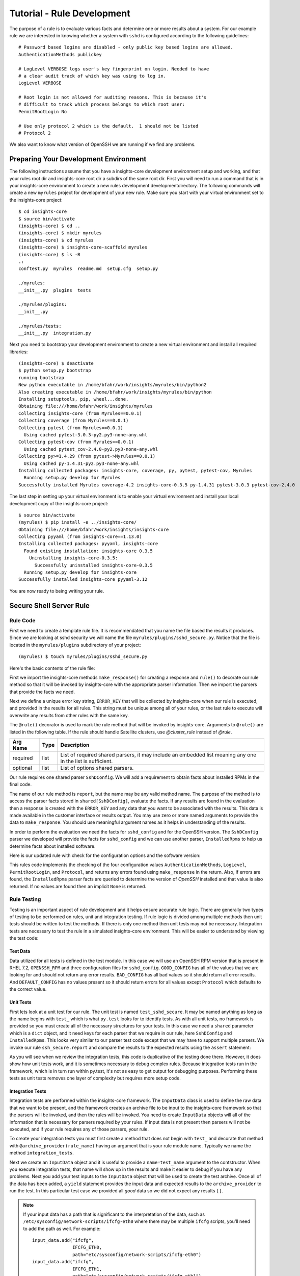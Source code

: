.. _tutorial-rule-development:

###########################
Tutorial - Rule Development
###########################

The purpose of a rule is to evaluate various facts and determine one or more
results about a system.  For our example rule we are interested in knowing
whether a system with ``sshd`` is configured according to the following
guidelines::

    # Password based logins are disabled - only public key based logins are allowed.
    AuthenticationMethods publickey

    # LogLevel VERBOSE logs user's key fingerprint on login. Needed to have
    # a clear audit track of which key was using to log in.
    LogLevel VERBOSE

    # Root login is not allowed for auditing reasons. This is because it's
    # difficult to track which process belongs to which root user:
    PermitRootLogin No

    # Use only protocol 2 which is the default.  1 should not be listed
    # Protocol 2

We also want to know what version of OpenSSH we are running if we find any problems.

**************************************
Preparing Your Development Environment
**************************************

The following instructions assume that you have a insights-core development
environment setup and working, and that your rules root dir and insights-core
root dir a subdirs of the same root dir.  First you will need to run
a command that is in your insights-core environment to create a new rules
development developmentdirectory.  The following commands will create a new
``myrules`` project for development of your new rule.  Make sure
you start with your virtual environment set to the insights-core project::

    $ cd insights-core
    $ source bin/activate
    (insights-core) $ cd ..
    (insights-core) $ mkdir myrules
    (insights-core) $ cd myrules
    (insights-core) $ insights-core-scaffold myrules
    (insights-core) $ ls -R
    .:
    conftest.py  myrules  readme.md  setup.cfg  setup.py
    
    ./myrules:
    __init__.py  plugins  tests
    
    ./myrules/plugins:
    __init__.py
    
    ./myrules/tests:
    __init__.py  integration.py

Next you need to bootstrap your development environment to create
a new virtual environment and install all required libraries::

    (insights-core) $ deactivate
    $ python setup.py bootstrap
    running bootstrap
    New python executable in /home/bfahr/work/insights/myrules/bin/python2
    Also creating executable in /home/bfahr/work/insights/myrules/bin/python
    Installing setuptools, pip, wheel...done.
    Obtaining file:///home/bfahr/work/insights/myrules
    Collecting insights-core (from Myrules==0.0.1)
    Collecting coverage (from Myrules==0.0.1)
    Collecting pytest (from Myrules==0.0.1)
      Using cached pytest-3.0.3-py2.py3-none-any.whl
    Collecting pytest-cov (from Myrules==0.0.1)
      Using cached pytest_cov-2.4.0-py2.py3-none-any.whl
    Collecting py>=1.4.29 (from pytest->Myrules==0.0.1)
      Using cached py-1.4.31-py2.py3-none-any.whl
    Installing collected packages: insights-core, coverage, py, pytest, pytest-cov, Myrules
      Running setup.py develop for Myrules
    Successfully installed Myrules coverage-4.2 insights-core-0.3.5 py-1.4.31 pytest-3.0.3 pytest-cov-2.4.0

The last step in setting up your virtual environment is to enable
your virtual environment and install your local development copy of
the insights-core project::

    $ source bin/activate
    (myrules) $ pip install -e ../insights-core/
    Obtaining file:///home/bfahr/work/insights/insights-core
    Collecting pyyaml (from insights-core==1.13.0)
    Installing collected packages: pyyaml, insights-core
      Found existing installation: insights-core 0.3.5
        Uninstalling insights-core-0.3.5:
          Successfully uninstalled insights-core-0.3.5
      Running setup.py develop for insights-core
    Successfully installed insights-core pyyaml-3.12

You are now ready to being writing your rule.

************************
Secure Shell Server Rule
************************

Rule Code
=========

First we need to create a template rule file.  It is recommendated that
you name the file based the results it produces.  Since we are looking
at sshd security we will name the file ``myrules/plugins/sshd_secure.py``.
Notice that the file is located in the ``myrules/plugins`` subdirectory
of your project::

    (myrules) $ touch myrules/plugins/sshd_secure.py

Here's the basic contents of the rule file:

.. code-block:: python
   :linenos:

   from insights.core.plugins import make_response, rule
   from insights.parsers.ssh import SshDConfig

   ERROR_KEY = "SSHD_SECURE"


   @rule(requires=[SshDConfig])
   def report(local, shared):
       sshd_config = shared[SshDConfig]
       """
       1. Evalute config file facts
       2. Evaluate version facts
       """
       if results_found:
           return make_response(ERROR_KEY, results=the_results)

First we import the insights-core methods ``make_response()`` for creating
a response and ``rule()`` to decorate our rule method so that it
will be invoked by insights-core with the appropriate parser information.
Then we import the parsers that provide the facts we need.

.. code-block:: python
   :linenos:

   from insights.core.plugins import make_response, rule 
   from insights.parsers.ssh import SshDConfig

Next we define a unique error key string, ``ERROR_KEY`` that will be
collected by insights-core when our rule is executed, and provided in the results for
all rules.  This string must be unique among all of your rules, or
the last rule to execute will overwrite any results from other rules
with the same key.

.. code-block:: python
   :linenos:
   :lineno-start: 4

   ERROR_KEY = "SSHD_SECURE"

The ``@rule()`` decorator is used to mark the rule method that will be
invoked by insights-core.  Arguments to ``@rule()`` are listed in the
following table. If the rule should handle Satellite clusters, use
`@cluster_rule` instead of `@rule`.

========  =======  ==================================================
Arg Name  Type     Description
========  =======  ==================================================
required  list     List of required shared parsers, it may include
                   an embedded list meaning any one in the list is
                   sufficient.
optional  list     List of options shared parsers.
========  =======  ==================================================

Our rule requires one shared parser ``SshDConfig``.  We will add a
requirement to obtain facts about installed RPMs in the final code.

.. code-block:: python
   :linenos:
   :lineno-start: 7

   @rule(requires=[SshDConfig])

The name of our
rule method is ``report``, but the name may be any valid method name.
The purpose of the method is to access the parser facts stored
in ``shared[SshDConfig]``, evaluate the facts.  If any results
are found in the evaluation then a response is created with the
``ERROR_KEY`` and any data that you want to be associated with
the results.  This data is made available in the customer interface
or results output.  You may use zero or more named arguments to
provide the data to ``make_response``.  You should use meaningful
argument names as it helps in understanding of the results.

.. code-block:: python
   :linenos:
   :lineno-start: 8

   def report(local, shared):
       sshd_config = shared[SshDConfig]
       """
       1. Evalute config file facts
       2. Evaluate version facts
       """
       if results_found:
           return make_response(ERROR_KEY, results=the_results)

In order to perform the evaluation we need the facts for ``sshd_config``
and for the OpenSSH version.  The ``SshDConfig`` parser we developed
will provide
the facts for ``sshd_config`` and we can use another parser,
``InstalledRpms`` to help us determine facts about installed software.

Here is our updated rule with check for the configuration options and
the software version:

.. code-block:: python
   :linenos:

   from insights.core.plugins import make_response, rule
   from insights.parsers.ssh import SshDConfig
   from insights.parsers.installed_rpms import InstalledRpms

   ERROR_KEY = "SSHD_SECURE"


   @rule(requires=[InstalledRpms, SshDConfig])
   def report(local, shared):
       sshd_config = shared[SshDConfig]
       errors = {}

       auth_method = sshd_config.last('AuthenticationMethods')
       if auth_method:
           if auth_method.lower() != 'publickey':
               errors['AuthenticationMethods'] = auth_method
       else:
           errors['AuthenticationMethods'] = 'default'

       log_level = sshd_config.last('LogLevel')
       if log_level:
           if log_level.lower() != 'verbose':
               errors['LogLevel'] = log_level
       else:
           errors['LogLevel'] = 'default'

       permit_root = sshd_config.last('PermitRootLogin')
       if permit_root:
           if permit_root.lower() != 'no':
               errors['PermitRootLogin'] = permit_root
       else:
           errors['PermitRootLogin'] = 'default'

       # Default Protocol is 2
       protocol = sshd_config.last('Protocol')
       if protocol:
           if protocol.lower() != '2':
               errors['Protocol'] = protocol

       if errors:
           openssh_version = shared[InstalledRpms].get_max('openssh')
           return make_response(ERROR_KEY, errors=errors, openssh=openssh_version.package)

This rules code implements the checking of the four configuration values
``AuthenticationMethods``, ``LogLevel``, ``PermitRootLogin``, and ``Protocol``,
and returns any errors found using ``make_response`` in the return. Also,
if errors are found, the ``InstalledRpms`` parser facts are queried to determine
the version of `OpenSSH` installed and that value is also returned.  If
no values are found then an implicit ``None`` is returned.

Rule Testing
============

Testing is an important aspect of rule development and it helps ensure
accurate rule logic.  There are generally two types of testing to be
performed on rules, unit and integration testing.  If rule logic is
divided among multiple methods then unit tests should be written to
test the methods.  If there is only one method then unit tests may
not be necessary.  Integration tests are necessary to test the rule
in a simulated insights-core environment.  This will be easier to understand
by viewing the test code:

.. code-block:: python
   :linenos:

   from myrules.plugins import sshd_secure
   from insights.tests import InputData, archive_provider, context_wrap
   from insights.core.plugins import make_response
   # The following imports are not necessary for integration tests
   from insights.parsers.ssh import SshDConfig
   from insights.parsers.installed_rpms import InstalledRpms

   OPENSSH_RPM = """
   openssh-6.6.1p1-31.el7.x86_64
   openssh-6.5.1p1-31.el7.x86_64
   """.strip()

   EXPECTED_OPENSSH = "openssh-6.6.1p1-31.el7"

   GOOD_CONFIG = """
   AuthenticationMethods publickey
   LogLevel VERBOSE
   PermitRootLogin No
   # Protocol 2
   """.strip()

   BAD_CONFIG = """
   AuthenticationMethods badkey
   LogLevel normal
   PermitRootLogin Yes
   Protocol 1
   """.strip()

   DEFAULT_CONFIG = """
   # All default config values
   """.strip()


   def test_sshd_secure():
       """This is not really necessary since it duplicates the testing
       performed in the integration tests. But sometimes it is useful
       when debugging a rule. It is useful if you have modules in your
       rules that need to be tested.
       """
       local = {}
       shared = {}
       shared[SshDConfig] = SshDConfig(context_wrap(BAD_CONFIG))
       shared[InstalledRpms] = InstalledRpms(context_wrap(OPENSSH_RPM))
       result = sshd_secure.report(local, shared)
       errors = {
           'AuthenticationMethods': 'badkey',
           'LogLevel': 'normal',
           'PermitRootLogin': 'Yes',
           'Protocol': '1'
       }
       expected = make_response(sshd_secure.ERROR_KEY,
                                errors=errors,
                                openssh=EXPECTED_OPENSSH)
       assert result == expected


   @archive_provider(sshd_secure)
   def integration_tests():
       input_data = InputData(name="GOOD_CONFIG")
       input_data.add("sshd_config", GOOD_CONFIG)
       input_data.add("installed-rpms", OPENSSH_RPM)
       yield input_data, []

       input_data = InputData(name="BAD_CONFIG")
       input_data.add("sshd_config", BAD_CONFIG)
       input_data.add("installed-rpms", OPENSSH_RPM)
       errors = {
           'AuthenticationMethods': 'badkey',
           'LogLevel': 'normal',
           'PermitRootLogin': 'Yes',
           'Protocol': '1'
       }
       expected = make_response(sshd_secure.ERROR_KEY,
                                errors=errors,
                                openssh=EXPECTED_OPENSSH)
       yield input_data, [expected]

       input_data = InputData(name="DEFAULT_CONFIG")
       input_data.add("sshd_config", DEFAULT_CONFIG)
       input_data.add("installed-rpms", OPENSSH_RPM)
       errors = {
           'AuthenticationMethods': 'default',
           'LogLevel': 'default',
           'PermitRootLogin': 'default'
       }
       expected = make_response(sshd_secure.ERROR_KEY,
                                errors=errors,
                                openssh=EXPECTED_OPENSSH)
       yield input_data, [expected]

Test Data
---------

Data utilized for all tests is defined in the test module.  In this
case we will use an OpenSSH RPM version that is present in RHEL 7.2,
``OPENSSH_RPM`` and three configuration files for ``sshd_config``.
``GOOD_CONFIG`` has all of the values that we are looking for and
should not return any error results.  ``BAD_CONFIG`` has all bad
values so it should return all error results.  And ``DEFAULT_CONFIG``
has no values present so it should return errors for all values
except ``Protocol`` which defaults to the correct value.

.. code-block:: python
   :linenos:
   :lineno-start: 8

   OPENSSH_RPM = """
   openssh-6.6.1p1-31.el7.x86_64
   openssh-6.5.1p1-31.el7.x86_64
   """.strip()

   EXPECTED_OPENSSH = "openssh-6.6.1p1-31.el7"

   GOOD_CONFIG = """
   AuthenticationMethods publickey
   LogLevel VERBOSE
   PermitRootLogin No
   # Protocol 2
   """.strip()

   BAD_CONFIG = """
   AuthenticationMethods badkey
   LogLevel normal
   PermitRootLogin Yes
   Protocol 1
   """.strip()

   DEFAULT_CONFIG = """
   # All default config values
   """.strip()

Unit Tests
----------

First lets look at a unit test for our rule.  The unit test
is named ``test_sshd_secure``.  It may be named anything as long
as the name begins with ``test_`` which is what ``py.test`` looks
for to identify tests.  As with all unit tests, no framework is
provided so you must create all of the necessary structures for
your tests.  In this case we need a ``shared`` parameter which
is a ``dict`` object, and it need keys for each parser that we
require in our rule, here ``SshDConfig`` and ``InstalledRpms``.
This looks very similar to our parser test code except that 
we may have to support multiple parsers.  We invoke our 
rule ``ssh_secure.report`` and compare the results to the
expected results using the ``assert`` statement:

.. code-block:: python
   :linenos:
   :lineno-start: 34

   def test_sshd_secure():
       """This is not really necessary since it duplicates the testing
       performed in the integration tests. But sometimes it is useful
       when debugging a rule. It is useful if you have modules in your
       rules that need to be tested.
       """
       local = {}
       shared = {}
       shared[SshDConfig] = SshDConfig(context_wrap(BAD_CONFIG))
       shared[InstalledRpms] = InstalledRpms(context_wrap(OPENSSH_RPM))
       result = sshd_secure.report(local, shared)
       errors = {
           'AuthenticationMethods': 'badkey',
           'LogLevel': 'normal',
           'PermitRootLogin': 'Yes',
           'Protocol': '1'
       }
       expected = make_response(sshd_secure.ERROR_KEY,
                                errors=errors,
                                openssh=EXPECTED_OPENSSH)
       assert result == expected

As you will see when we review the integration tests, this code is
duplicative of the testing done there.  However, it does show how
unit tests work, and it is sometimes necessary to debug complex rules.
Because integration tests run in the framework, which is in turn run
within py.test, it's not as easy to get output for debugging purposes.
Performing these tests as unit tests removes one layer of complexity
but requires more setup code.

Integration Tests
-----------------

Integration tests are performed within the insights-core framework.  The
``InputData`` class is used to define the raw data that we want to be
present, and the framework creates an archive file to be input to
the insights-core framework so that the parsers will be invoked, and then
the rules will be invoked.  You need to create ``InputData`` objects
will all of the information that is necessary for parsers required
by your rules.  If input data is not present then parsers will not be
executed, and if your rule requires any of those parsers, your rule.

To create your integration tests you must first create a method that
does not begin with ``test_`` and decorate that method with
``@archive_provider(rule_name)`` having an argument that is your
rule module name.  Typically we name the method ``integration_tests``.

.. code-block:: python
   :linenos:
   :lineno-start: 57

   @archive_provider(sshd_secure)
   def integration_tests():

Next we create an ``InputData`` object and it is useful to provide
a ``name=test_name`` argument to the contstructor.  When you execute
integration tests, that name will show up in the results and make it
easier to debug if you have any problems. Next you add your test
inputs to the ``InputData`` object that will be used to create the
test archive. Once all of the data has been added, a ``yield``
statement provides the input data and expected results to the
``archive_provider`` to run the test.  In this particular test
case we provided all `good` data so we did not expect any results
``[]``.

.. code-block:: python
   :linenos:
   :lineno-start: 59

       input_data = InputData(name="GOOD_CONFIG")
       input_data.add("sshd_config", GOOD_CONFIG)
       input_data.add("installed-rpms", OPENSSH_RPM)
       yield input_data, []

.. note:: If your input data has a path that is significant
    to the interpretation of the data, such as
    ``/etc/sysconfig/network-scripts/ifcfg-eth0`` where there may be
    multiple ``ifcfg`` scripts, you'll need to add the path as well.
    For example::

        input_data.add("ifcfg",
                       IFCFG_ETH0,
                       path="etc/sysconfig/network-scripts/ifcfg-eth0")
        input_data.add("ifcfg",
                       IFCFG_ETH1,
                       path="etc/sysconfig/network-scripts/ifcfg-eth1")

In the second test case we are using `bad` input data so we have to
also provide the errors that we expect our rule to return to the
framework.  The expected results are in the same format that we
create the return value in ``ssh_secure.report``.

.. code-block:: python
   :linenos:
   :lineno-start: 64

       input_data = InputData(name="BAD_CONFIG")
       input_data.add("sshd_config", BAD_CONFIG)
       input_data.add("installed-rpms", OPENSSH_RPM)
       errors = {
           'AuthenticationMethods': 'badkey',
           'LogLevel': 'normal',
           'PermitRootLogin': 'Yes',
           'Protocol': '1'
       }
       expected = make_response(sshd_secure.ERROR_KEY,
                                errors=errors,
                                openssh=EXPECTED_OPENSSH)
       yield input_data, [expected]

Running the Tests
=================

We execute these tests by moving to the root directory of our rules
project, ensuring that our virtual environment is active, and running
``py.test``::

    (myrules) $ py.test
    ================== test session starts =======================
    platform linux2 -- Python 2.7.12, pytest-3.0.3, py-1.4.31, pluggy-0.4.0
    rootdir: /home/bfahr/work/insights/myrules, inifile: setup.cfg
    plugins: cov-2.4.0
    collected 4 items
    
    myrules/tests/integration.py ...
    myrules/tests/test_sshd_secure.py .
    
    ================ 4 passed in 0.02 seconds ===================
    
If any tests fail you can use the following ``py.test`` ``-s -v --appdebug``
options to help get additional information.  If you want to limit which
test run you can also use the ``-k test_filter_string`` option.

Also run ``py.test`` with no options when you have finished to ensure that
you everything in your environment is working correctly, and once all tests
pass you are finished.

.. --------------------------------------------------------------------
.. Put all of the references that are used throughout the document here
.. Links:

.. _Red Hat Customer Portal: https://access.redhat.com
.. _Red Hat Insights Portal: https://access.redhat.com/products/red-hat-insights.
.. _insights-core Repository: https://github.com/RedHatInsights/insights-core
.. _Mozilla OpenSSH Security Guidelines: https://wiki.mozilla.org/Security/Guidelines/OpenSSH
